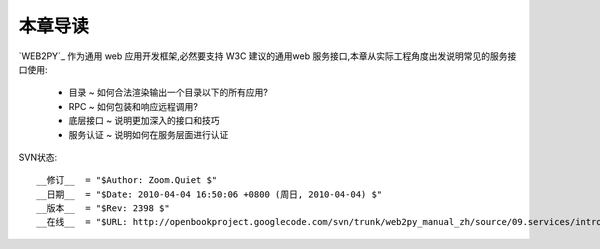 本章导读
===============

`WEB2PY`_ 作为通用 web 应用开发框架,必然要支持 W3C 建议的通用web 服务接口,本章从实际工程角度出发说明常见的服务接口使用:

    - 目录 ~ 如何合法渲染输出一个目录以下的所有应用?
    - RPC ~ 如何包装和响应远程调用?
    - 底层接口 ~ 说明更加深入的接口和技巧
    - 服务认证 ~ 说明如何在服务层面进行认证


SVN状态::

    __修订__  = "$Author: Zoom.Quiet $"
    __日期__  = "$Date: 2010-04-04 16:50:06 +0800 (周日, 2010-04-04) $"
    __版本__  = "$Rev: 2398 $"
    __在线__  = "$URL: http://openbookproject.googlecode.com/svn/trunk/web2py_manual_zh/source/09.services/intro.rst $"


